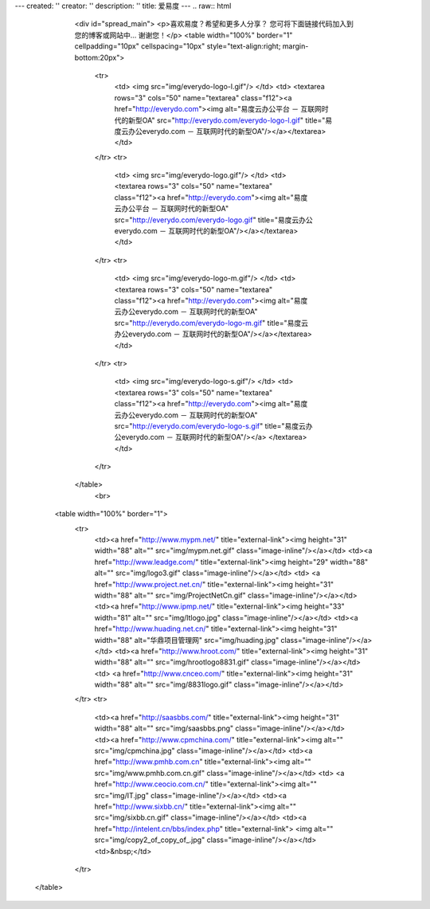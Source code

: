 ---
created: ''
creator: ''
description: ''
title: 爱易度
---
﻿.. raw:: html

    <div id="spread_main">
    <p>喜欢易度？希望和更多人分享？ 您可将下面链接代码加入到您的博客或网站中... 谢谢您！</p>
    <table width="100%" border="1" cellpadding="10px" cellspacing="10px" style="text-align:right; margin-bottom:20px">
      <tr>
      	<td>
       	<img src="img/everydo-logo-l.gif"/>
        </td>
        <td>
        <textarea rows="3" cols="50" name="textarea" class="f12"><a href="http://everydo.com"><img alt="易度云办公平台 － 互联网时代的新型OA" src="http://everydo.com/everydo-logo-l.gif" title="易度云办公everydo.com － 互联网时代的新型OA"/></a></textarea>
        </td>
      </tr>
      <tr>
        <td>
       	<img src="img/everydo-logo.gif"/>
        </td>
        <td>
        <textarea rows="3" cols="50" name="textarea" class="f12"><a href="http://everydo.com"><img alt="易度云办公平台 － 互联网时代的新型OA" src="http://everydo.com/everydo-logo.gif" title="易度云办公everydo.com － 互联网时代的新型OA"/></a></textarea>    
        </td>
      </tr>
      <tr>
        <td>
       	<img src="img/everydo-logo-m.gif"/>
        </td>
        <td>
        <textarea rows="3" cols="50" name="textarea" class="f12"><a href="http://everydo.com"><img alt="易度云办公everydo.com － 互联网时代的新型OA" src="http://everydo.com/everydo-logo-m.gif" title="易度云办公everydo.com － 互联网时代的新型OA"/></a></textarea>
        </td>
      </tr>
      <tr>
        <td>
       	<img src="img/everydo-logo-s.gif"/>    
        </td>
        <td>
        <textarea rows="3" cols="50" name="textarea" class="f12"><a href="http://everydo.com"><img alt="易度云办公everydo.com － 互联网时代的新型OA" src="http://everydo.com/everydo-logo-s.gif" title="易度云办公everydo.com － 互联网时代的新型OA"/></a>    
        </textarea>
        </td>
      </tr>
    </table>
	<br>
   <table width="100%" border="1">
      <tr>
        <td><a href="http://www.mypm.net/" title="external-link"><img height="31" width="88" alt="" src="img/mypm.net.gif" class="image-inline"/></a></td>
        <td><a href="http://www.leadge.com/" title="external-link"><img height="29" width="88" alt="" src="img/logo3.gif" class="image-inline"/></a></td>
        <td>     <a href="http://www.project.net.cn/" title="external-link"><img height="31" width="88" alt="" src="img/ProjectNetCn.gif" class="image-inline"/></a></td>
        <td><a href="http://www.ipmp.net/" title="external-link"><img height="33" width="81" alt="" src="img/ltlogo.jpg" class="image-inline"/></a></td>
        <td><a href="http://www.huading.net.cn/" title="external-link"><img height="31" width="88" alt="华鼎项目管理网" src="img/huading.jpg" class="image-inline"/></a></td>
        <td><a href="http://www.hroot.com/" title="external-link"><img height="31" width="88" alt="" src="img/hrootlogo8831.gif" class="image-inline"/></a></td>
        <td> <a href="http://www.cnceo.com/" title="external-link"><img height="31" width="88" alt="" src="img/8831logo.gif" class="image-inline"/></a></td>
      </tr>
      <tr>
        <td><a href="http://saasbbs.com/" title="external-link"><img height="31" width="88" alt="" src="img/saasbbs.png" class="image-inline"/></a></td>
        <td><a href="http://www.cpmchina.com/" title="external-link"><img alt="" src="img/cpmchina.jpg" class="image-inline"/></a></td>
        <td><a href="http://www.pmhb.com.cn" title="external-link"><img alt="" src="img/www.pmhb.com.cn.gif" class="image-inline"/></a></td>
        <td> <a href="http://www.ceocio.com.cn/" title="external-link"><img alt="" src="img/IT.jpg" class="image-inline"/></a></td>
        <td><a href="http://www.sixbb.cn/" title="external-link"><img alt="" src="img/sixbb.cn.gif" class="image-inline"/></a></td>
        <td><a href="http://intelent.cn/bbs/index.php" title="external-link"> <img alt="" src="img/copy2_of_copy_of_.jpg" class="image-inline"/></a></td>
        <td>&nbsp;</td>
      </tr>
  </table>

